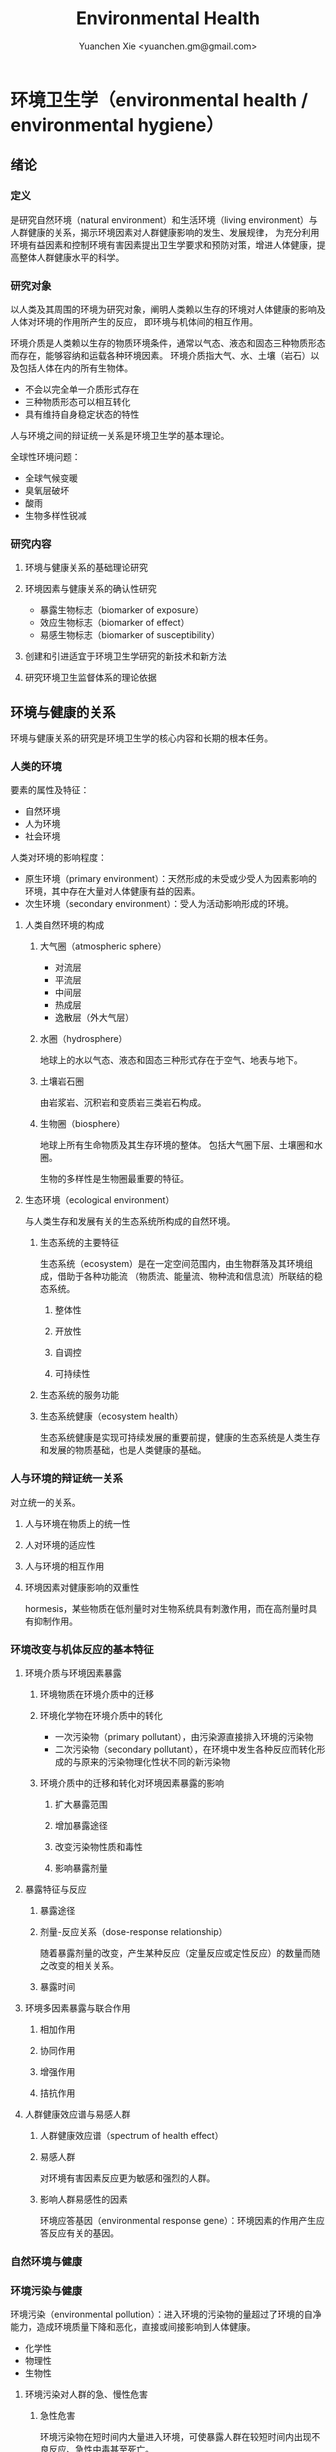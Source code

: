 #+TITLE: Environmental Health
#+AUTHOR: Yuanchen Xie <yuanchen.gm@gmail.com>
#+STARTUP: content
#+STARTUP: indent

* 环境卫生学（environmental health / environmental hygiene）

** 绪论

*** 定义
是研究自然环境（natural environment）和生活环境（living environment）与人群健康的关系，揭示环境因素对人群健康影响的发生、发展规律，
为充分利用环境有益因素和控制环境有害因素提出卫生学要求和预防对策，增进人体健康，提高整体人群健康水平的科学。

*** 研究对象
以人类及其周围的环境为研究对象，阐明人类赖以生存的环境对人体健康的影响及人体对环境的作用所产生的反应， 即环境与机体间的相互作用。

环境介质是人类赖以生存的物质环境条件，通常以气态、液态和固态三种物质形态而存在，能够容纳和运载各种环境因素。
环境介质指大气、水、土壤（岩石）以及包括人体在内的所有生物体。
- 不会以完全单一介质形式存在
- 三种物质形态可以相互转化
- 具有维持自身稳定状态的特性

人与环境之间的辩证统一关系是环境卫生学的基本理论。

全球性环境问题：
- 全球气候变暖
- 臭氧层破坏
- 酸雨
- 生物多样性锐减

*** 研究内容

**** 环境与健康关系的基础理论研究

**** 环境因素与健康关系的确认性研究
- 暴露生物标志（biomarker of exposure）
- 效应生物标志（biomarker of effect）
- 易感生物标志（biomarker of susceptibility）

**** 创建和引进适宜于环境卫生学研究的新技术和新方法

**** 研究环境卫生监督体系的理论依据

** 环境与健康的关系
环境与健康关系的研究是环境卫生学的核心内容和长期的根本任务。

*** 人类的环境
要素的属性及特征：
- 自然环境
- 人为环境
- 社会环境

人类对环境的影响程度：
- 原生环境（primary environment）：天然形成的未受或少受人为因素影响的环境，其中存在大量对人体健康有益的因素。
- 次生环境（secondary environment）：受人为活动影响形成的环境。

**** 人类自然环境的构成

***** 大气圈（atmospheric sphere）
- 对流层
- 平流层
- 中间层
- 热成层
- 逸散层（外大气层）

***** 水圈（hydrosphere）
地球上的水以气态、液态和固态三种形式存在于空气、地表与地下。

***** 土壤岩石圈
由岩浆岩、沉积岩和变质岩三类岩石构成。

***** 生物圈（biosphere）
地球上所有生命物质及其生存环境的整体。
包括大气圈下层、土壤圈和水圈。

生物的多样性是生物圈最重要的特征。

**** 生态环境（ecological environment）
与人类生存和发展有关的生态系统所构成的自然环境。

***** 生态系统的主要特征
生态系统（ecosystem）是在一定空间范围内，由生物群落及其环境组成，借助于各种功能流
（物质流、能量流、物种流和信息流）所联结的稳态系统。

****** 整体性

****** 开放性

****** 自调控

****** 可持续性

***** 生态系统的服务功能

***** 生态系统健康（ecosystem health）
生态系统健康是实现可持续发展的重要前提，健康的生态系统是人类生存和发展的物质基础，也是人类健康的基础。

*** 人与环境的辩证统一关系
对立统一的关系。

**** 人与环境在物质上的统一性

**** 人对环境的适应性

**** 人与环境的相互作用

**** 环境因素对健康影响的双重性
hormesis，某些物质在低剂量时对生物系统具有刺激作用，而在高剂量时具有抑制作用。

*** 环境改变与机体反应的基本特征

**** 环境介质与环境因素暴露

***** 环境物质在环境介质中的迁移

***** 环境化学物在环境介质中的转化
- 一次污染物（primary pollutant），由污染源直接排入环境的污染物
- 二次污染物（secondary pollutant），在环境中发生各种反应而转化形成的与原来的污染物理化性状不同的新污染物

***** 环境介质中的迁移和转化对环境因素暴露的影响

****** 扩大暴露范围

****** 增加暴露途径

****** 改变污染物性质和毒性

****** 影响暴露剂量

**** 暴露特征与反应

***** 暴露途径

***** 剂量-反应关系（dose-response relationship）
随着暴露剂量的改变，产生某种反应（定量反应或定性反应）的数量而随之改变的相关关系。

***** 暴露时间

**** 环境多因素暴露与联合作用

***** 相加作用

***** 协同作用

***** 增强作用

***** 拮抗作用

**** 人群健康效应谱与易感人群

***** 人群健康效应谱（spectrum of health effect）

***** 易感人群
对环境有害因素反应更为敏感和强烈的人群。

***** 影响人群易感性的因素
环境应答基因（environmental response gene）：环境因素的作用产生应答反应有关的基因。

*** 自然环境与健康

*** 环境污染与健康
环境污染（environmental pollution）：进入环境的污染物的量超过了环境的自净能力，造成环境质量下降和恶化，直接或间接影响到人体健康。

- 化学性
- 物理性
- 生物性

**** 环境污染对人群的急、慢性危害

***** 急性危害
环境污染物在短时间内大量进入环境，可使暴露人群在较短时间内出现不良反应、急性中毒甚至死亡。

****** 大气污染的烟雾事件

****** 过量排放和事故性排放引起的急性危害

****** 生物性污染引起的急性传染病

***** 慢性危害
环境中有害物质以低浓度、长时间反复作用于机体所产生的危害。

**** 环境污染与致癌危害

***** 致癌物的分类及环境化学致癌物

****** 1 类，对人致癌（carcinogenic to humans）

****** 2A 类，对人很可能致癌（probably carcinogenic to humans）

****** 2B 类，对人可能致癌（possibly carcinogenic to humans）

****** 3 类，对人的致癌性尚无法分类（unclassifiable as to carcinogenicity to humans）

****** 4 类，对人很可能不致癌（probably not carcinogenic to humans）

***** 空气污染与肺癌

***** 水污染与肿瘤

**** 环境污染与致畸危害

**** 环境内分泌干扰物危害
环境内分泌干扰物（environmental endocrine disrupting chemicals, EDCs），是指具有类似激素作用，干扰内分泌功能，从而对机体或后代引起有害的健康效应的一类外源性物质。

*** 环境与健康关系的研究方法

**** 环境流行病学（environmental epidemiology）

***** 环境暴露与健康效应的测量

****** 暴露测量

******* 环境暴露测量
测定人群接触的环境介质中某种环境因素的浓度或含量，根据人体接触的特征，估计个体的暴露水平。

******* 内暴露剂量测量
过去一段时间内机体已吸收入体内的污染物量。通过测定生物材料中污染物或其代谢产物的含量来确定。

******* 生物有效剂量测量
最终到达器官、组织、细胞、亚细胞或分子等靶部位或替代性靶部位的污染物量。

****** 健康效应测量

****** 暴露与健康效应关系评价

***** 生物标志与环境流行病学
生物标志（biomarker / biological marker），是生物体内发生的与发病机制有关联的关键事件的指示物。
是机体由于接触各种环境因子所引起机体器官、细胞、亚细胞的生化、生理、免疫和遗传等任何可测定的改变。

- 暴露生物标志（biomarker of exposure）
- 效应生物标志（biomarker of effect）
- 易感生物标志（biomarker of susceptibility）

**** 环境毒理学（environmental toxicology）

*** 健康危险度评价（health risk assessment, HRA）
按一定的准则，对有害环境因素作用于人群的有害健康效应进行综合定性、定量评价的过程。

**** 健康危险度评价的基本内容和方法

***** 危害鉴定（hazard identification）

***** 剂量-反应关系的评定（dose-response assessment）
健康危险度评价的核心。

***** 暴露评价（exposure assessment）

***** 危险度特征分析（risk characterization）

**** 健康危险度评价的应用

** 大气卫生

*** 大气的特征及其卫生学意义

**** 大气的结构

***** 对流层（troposphere）

****** 气温随着高度的增加而降低

****** 空气具有强烈的对流运动

***** 平流层（stratosphere）

***** 中间层

***** 热成层

***** 逸散层

**** 大气的组成

***** 干洁空气

***** 水汽

***** 气溶胶（aerosol）
悬浮在气体中的固体或液体颗粒。

**** 大气的物理性状

***** 太阳辐射（solar radiation）

***** 气象因素

***** 空气离子（air ion）
大气中带电荷的物质统称空气离子。
根据空气离子的大小以及运动速度对其分类，近地表大气中存在的空气离子有轻离子（light ion）和重离子（heavy ion）两类。
轻离子与空气中的悬浮颗粒或水滴结合，形成重离子。
空气中重离子数与轻离子数之比<50 时，则空气较为清洁。

*** 大气污染及大气污染物的转归

**** 大气污染的来源

***** 工农业生产

****** 燃料的燃烧
大气污染的主要来源。

****** 工业生产过程的排放

***** 生活炉灶和采暖锅炉

***** 交通运输

***** 其他

**** 大气污染的种类

***** 按其属性
化学污染物种类最多、污染范围最广。

****** 物理性

****** 化学性

****** 生物性

***** 根据存在状态

****** 气态污染物

******* 气体
某些物质在常温、常压下形成的气态形式。

******* 蒸汽
某些固态或液态物质受热后，引起固体升华或液体挥发而形成的气态物质。

****** 大气颗粒物（particulate matter）
粒径是大气颗粒物最重要的性质。

实际工作中常使用空气动力学直径（Dp）来表示大气颗粒物的大小。

******* 总悬浮颗粒物（total suspended particulates, TSP）
粒径≤100μm 的颗粒物。

******* 可吸入颗粒物（inhalable particle, IP; PM_10）
空气动力学直径≤10μm 的颗粒物，能进入人体呼吸道。

******* 细颗粒物（fine particle; fine particulate matter, PM_2.5）
空气动力学直径≤2.5μm 的细颗粒物，滞留在终末细支气管和肺泡中。

******* 超细颗粒物（ultrafine particle; ultrafine particulate matter, PM_0.1）
空气动力学直径≤0.1μm 的大气颗粒物，多为二次污染物。

***** 按形成过程

****** 一次污染物（primary pollutant）

****** 二次污染物（secondary pollutant）
理化性质不同于一次污染物的新的污染物。

**** 影响大气中污染物浓度的因素

***** 污染源的排放情况

****** 排放量
决定大气污染程度的最基本的因素。

****** 与污染源的距离
有害气体的烟波着陆点是烟囱有效排出高度的 10~20 倍。

烟波着陆点和烟囱之间的区域常没有明显的污染。

****** 排出高度
污染源下风侧的污染物最高浓度与烟波的有效排出高度的平方呈反比。

***** 气象因素

****** 风和湍流
污染物浓度与风速呈反比。

湍流运动使气体充分混合，有利于污染物的稀释和扩散。

****** 温度层结

******* 气温的垂直分布
对流层内气温是随高度的增加而逐渐降低的。

大气温度垂直递减率 γ=0.65℃。

******* 逆温的类型

******* 大气稳定度（atmospheric stability）
气块干绝热垂直递减率 γ_d=0.986℃。

******** 波浪型

******** 锥型

******** 扇型

******** 上扬型

******** 熏烟型

****** 气压

****** 气湿
气湿大时，大气中的颗粒物质因吸收更多的水分使重量增加，运动速度减慢。

***** 地形

**** 大气污染物的转归

***** 自净

****** 扩散和沉降

****** 发生氧化和中和反应

****** 被植物吸附和吸收

***** 转移

***** 形成二次污染和二次污染物

*** 大气污染对人体健康的影响

**** 大气污染进入人体的途径

**** 大气污染对健康的直接危害

***** 急性危害

****** 烟雾事件

煤烟型烟雾事件与光化学型烟雾事件发生条件的比较
|            | 煤烟型烟雾事件                         | 光化学型烟雾事件                                 |
|------------+----------------------------------------+--------------------------------------------------|
| 污染来源   | 煤和石油制品燃烧                       | 石油制品燃烧                                     |
| 主要污染物 | 颗粒物、SO_2、硫酸雾                   | VOCs、NO_x、O_3、SO_2、CO、PANs                  |
| 发生季节   | 冬季                                   | 夏秋季                                           |
| 发生时间   | 早晨                                   | 中午或午后                                       |
| 气象条件   | 气温低、气压高、风速很低、湿度高、有雾 | 气温高、风速很低、湿度较低、天气晴朗、紫外线强烈 |
| 逆温类型   | 辐射逆温                               | 下沉逆温                                         |
| 地理条件   | 河谷或盆地易发生                       | 南北纬度 60°以下地区易发生                       |
| 症状       | 咳嗽、喉痛、胸痛、呼吸困难，           | 眼睛红肿流泪、咽喉痛、咳嗽、喘息、呼吸困难、     |
|            | 伴有恶心、呕吐、发绀等，               | 头痛、胸痛、疲劳感和皮肤潮红等，                 |
|            | 死亡原因多为支气管炎、肺炎和心脏病     | 严重者可出现心肺功能障碍或衰竭                   |
| 易感人群   | 老年人、婴幼儿以及心、肺疾病患者       | 心、肺疾病患者                                          |

******* 煤烟型烟雾（coal smog）事件
燃煤产生的大量污染物排入大气，在不良气象条件下不能充分扩散所致。

******* 光化学型烟雾（photochemical smog）事件
汽车尾气中的氮氧化物（NO_x）和挥发性有机物（VOCs）在日光紫外线的照射下，经过一系列的光化学反应生成的刺激性很强的浅蓝色烟雾所致。
臭氧约占 90%以上。

****** 事故性排放引发的急性中毒事件

***** 慢性影响
慢性阻塞性肺疾患（chronic obstructive pulmonary disease, COPD）

***** 心血管疾病

***** 肺癌

**** 大气污染对健康的间接危害

*** 大气中主要污染物对人体健康的影响

**** 二氧化硫

**** 颗粒物

**** 氮氧化物

**** 一氧化碳（carbon monoxide, CO）

**** 臭氧（ozone, O_3）

**** 铅（lead）

**** 多环芳烃

*** 大气质量标准

**** 基准与标准的比较
|            | 基准                                                   | 标准                                             |
|------------+--------------------------------------------------------+--------------------------------------------------|
| 定义       | 根据环境中有害物质和机体之间的剂量-反应关系，          | 以保护人群健康为直接目的，对环境中有害因素       |
|            | 考虑敏感人群和暴露时间而确定的                         | 提出的限量要求以及实现这些要求所规定的相应措施。 |
|            | 对健康不会产生直接或间接有害影响的相对安全剂量（浓度） | 它是评价环境污染对人群健康危害的尺度             |
| 二者的关系 | 标准的科学依据                                         | 基准内容的实际体现                                        |
| 法律效力       | 无                                                      | 有                                                         |

**** 制订原则

***** 不引起急性或慢性中毒及潜在的远期危害

***** 对主观感觉无不良影响

***** 应对人体健康无间接危害

***** 选用最敏感指标

***** 经济合理和技术可行

**** 制订方法

**** 我国的大气质量标准
1 小时平均浓度限值：任何 1 小时内平均浓度的最高容许值。

日平均浓度限值：任何一日平均浓度的最高容许值。

*** 大气污染对健康影响的调查和监测

**** 污染源的调查

***** 点源污染

***** 面源污染

***** 线源污染

**** 污染状况的监测

***** 采样点的选择

****** 点源污染监测

******* 四周布点

******* 扇型布点

******* 捕捉烟波布点

****** 面源污染监测

******* 按城市功能分区布点

******* 几何状布点

******* 根据污染源和人口分布以及城市地形地貌等因素设置采样点

****** 线源污染监测

***** 采样时间

***** 监测指标

***** 采样记录

***** 监测结果的分析与评价

**** 人群健康调查

*** 大气卫生防护措施

**** 规划措施

***** 合理安排工业布局，调整工业结构
将工业区配置在当地最小风向频率的上风侧。

***** 完善城市绿化系统

***** 加强居住区内局部污染源的管理

**** 工艺和防护措施

*** 大气卫生监督和管理

**** 预防性卫生监督

**** 经常性卫生监督

** 水体卫生

*** 水资源的种类及其卫生学特征
天然水所含物质可分为：
- 溶解性物质
- 胶体物质
- 悬浮物质

**** 降水（precipitation）
雨、雪、雹水，水质较好、矿物质含量较低，但水量无保证。

**** 地表水（surface water）
以降水为主要补充来源。一般较软，含盐量较少。

**** 地下水（underground water）

***** 浅层地下水
水质物理性状较好，细菌数较地表水少。

***** 深层地下水
水质透明无色，水温恒定，细菌数很少，但盐类含量高，硬度大。

***** 泉水（spring water）

*** 水质的性状和评价指标

**** 物理性状指标

***** 水温

***** 色

***** 臭和味

***** 浑浊度（turbidity）

**** 化学性状指标

***** pH 值
天然水一般在 7.2~8.5 之间。

***** 总固体（total solid）

***** 硬度（hardness of water）

***** 含氮化合物
包括有机氮、蛋白氮、氨氮、亚硝酸盐氮和硝酸盐氮。

- 有机氮和蛋白氮显著增高时，水体新近受到明显的有机性污染
- 水中氨氮增高时，新近可能有人畜粪便污染
- 亚硝酸盐含量高，无机化过程尚未完成，污染危害仍然存在
- 硝酸盐氮含量高而氨氮、亚硝酸盐氮含量不高，过去曾受有机污染，现已完成自净过程
- 氨氮、亚硝酸盐氮、硝酸盐氮均增高，过去和新近均有污染，或过去受污染，目前自净刚在进行

***** 溶解氧（dissolved oxygen, DO）
评价水体受有机物污染及其自净程度的间接指标。

***** 化学耗氧量（chemical oxygen demand, COD）
有机物含量的间接指标，代表水体中可被氧化的有机物和还原性无机物的总量。

***** 生化需氧量（biochemical oxygen demand, BOD）
评价水体污染状况的一项重要指标。

***** 氧化物

***** 硫酸盐

***** 总有机碳（total organic carbon, TOC）和总需氧量（total oxygen demand, TOD）

***** 有害物质

**** 微生物学性状指标

*** 水体的污染源和污染物
水体污染（water pollution）是指人类活动排放的污染物进入水体，其数量超过了水体的自净能力，使水和水体底质的
理化特性和水环境中的生物特性、组成等发生改变，从而影响水的使用价值，造成水质恶化，乃至危害人体健康或破坏生态环境的现象。

**** 水体污染的主要来源

***** 工业废水（industrial wastewater）

***** 生活污水（domestic sewage）

***** 农业污水

***** 其他

**** 水体污染物

***** 物理性污染物

***** 化学性污染物

***** 生物性污染物

*** 水体的污染、自净和污染物的转归

**** 各种水体的污染特点

***** 河流

***** 湖泊、水库
水体富营养化（entrophication），湖泊、水库水接纳过多含磷、氮的污水时，使藻类等浮游生物大量繁殖。
在淡水中时称水华（water bloom），发生在海湾时叫赤潮（red tide）。

***** 地下水

***** 海洋

**** 水体污染的自净及其机制

***** 水体污染的自净作用
水体自净（self-purification）是指水体受污染后，污染物在水体的物理、化学和生物学作用下，使污染成分不断稀释、扩散、分解破坏或沉入水底，
水中污染物浓度逐渐降低，水质最终又恢复到污染前的状况。

****** 易被氧化的有机物进行的化学氧化分解

****** 生物化学氧化分解

****** 含氮有机物的硝化过程

***** 水体自净过程的特征

***** 水体自净的机制

****** 物理净化

****** 化学净化

****** 生物净化
在地表水中最为重要且最为活跃。

***** 水体污染物的转归

****** 污染物的迁移
生物富集作用（bioenrichment）是指某些生物不断从环境中摄取浓度极低的污染物，在体内逐渐聚集，
使该物质在生物体内达到相当高、甚至引起其他生物（或人）中毒的浓度。

生物放大作用（biomagnification）是由于各级生物个体的生物富集作用，使高位营养级生物体内污染物浓度大大高于低位营养级生物的现象。

****** 污染物的转化

****** DDT 在水生食物链中的迁移和转归分析

*** 水体污染的危害

*** 水环境标准

**** 原则

***** 防止通过地表水传播疾病

***** 防止通过地表水引起急性或慢性中毒及远期危害

***** 保证地表水感官性状良好

***** 保证地表水自净过程能正常进行

**** 五类功能区

*** 水体卫生防护

**** 推行「清洁生产」开展污染源头预防

**** 工业废水的利用与处理

***** 一级处理
从废水中去除漂浮物和大部分悬浮状态的污染物，调节废水 pH 值。

***** 二级处理
去除废水中大量有机污染物。

***** 三级处理
进一步取出二级处理未能去除的污染物。

**** 生活污水的利用与处理

**** 医疗机构污水的处理

*** 水体污染的调查、监测和监督

**** 水体污染的调查

**** 水体污染的监测

***** 江河水系的监测

***** 湖泊、水库的监测

***** 海域的监测

***** 地下水的监测

**** 水体卫生的监督和管理

** 饮用水卫生

*** 饮用水的卫生学意义

*** 饮用水与健康

**** 饮用水污染与疾病

***** 介水传染病（water-borne communicable diseases）

****** 水源一次严重污染后，可呈暴发流行，短期内出现大量病人，多数患者发病日期集中在同一潜伏期内

****** 病例分布范围与供水范围一致

****** 一旦对污染源采取治理措施，并加强饮用水的净化和消毒后，疾病的流行能迅速得到控制

****** 流行病学调查得出受污染途径，细菌学检查有异常改变，并不一定检出

***** 化学性污染中毒

****** 氰化物

****** 硝酸盐
高铁血红蛋白血症（methemoglobinemia），蓝婴综合征（blue baby syndrome）。

**** 饮用水的其他健康问题

***** 饮水氯化消毒副产物与健康危害

****** 氯化消毒副产物（chlorinated disinfection by-prod-ucts）种类

******* 挥发性卤代有机物

******* 非挥发性卤代有机物

****** 减少氯化副产物的措施
采用生物活性炭除去或降低有机前体物的含量；
通过净化措施降低或除去氯化副产物；
改变传统氯化消毒工艺；
采用其他消毒方法。

***** 饮水硬度与健康

***** 藻类及其代谢产物与健康危害
微囊藻毒素。

***** 饮水内分泌干扰物与健康危害

***** 高层建筑二次供水污染与健康问题

*** 生活饮用水标准及用水量标准

**** 制定标准的原则

***** 水质在流行病学上安全（不得含有病原微生物）

***** 化学物质及放射性物质不得危害人体健康

***** 水的感官性状良好

***** 经济技术上的可行性

**** 我国生活饮用水水质标准及其制定依据

***** 常规指标（regular indices）

****** 微生物学指标

******* 总大肠菌群（total coliforms）
每升水中不得超过 3 个，每 100ml 水样中不得检出。

******* 耐热大肠菌群（thermotolerant coliforms）
每 100ml 水样中不得检出。

******* 大肠埃希菌
是否存在粪便污染的重要微生物学指标。

每 100ml 水样中不得检出。

******* 菌落总数
评价水质清洁度和考核净化效果的指标。

限值为 100CFU/ml（CFU 为菌落形成单位）。

****** 毒理指标

****** 感官性状及一般化学指标

****** 放射性指标

****** 饮用水消毒剂常规指标
出厂水中游离氯量不超过 4mg/L，游离氯余量不低于 0.3mg/L。
管网末梢中游离氯余量不应低于 0.05mg/L。

***** 非常规指标

*** 集中式给水（central water supply）

**** 水源选择和卫生防护

***** 水源选择的原则

****** 水量充足

****** 水质良好

****** 便于防护

****** 技术经济合理

***** 水源卫生防护

****** 地表水水源卫生防护

******* 取水点周围半径 100m 的水域内

******* 取水点上游 1000m 至下游 100m 的水域内

******* 以河流为给水水源的集中式供水，严格控制上游污染物排放量

******* 受潮汐影响的河流

******* 作为生活饮用水水源的水库和湖泊

****** 地下水水源卫生防护

**** 取水点和取水设备

**** 水的净化和消毒

***** 混凝沉淀（coagulation precipitation process）

****** 混凝原理

******* 压缩双电层作用

******* 电性中和作用

******* 吸附架桥作用

****** 混凝剂的种类和特性

****** 影响混凝效果的因素

******* 水中微粒的性质和含量

******* 水温

******* 水的 pH 和碱度

******* 水中有机物和溶解盐含量

******* 混凝剂的种类和用量

******* 混凝剂的投加方法、搅拌强度和反应时间等

****** 混凝设备

***** 过滤（filtration）

****** 过滤的净水原理

******* 筛除作用

******* 接触凝聚作用

****** 滤池的类型和工作周期

******* 成熟期

******* 过滤期

******* 清洗期

****** 滤料的卫生学要求

******* 本身无毒

******* 不能被微生物利用和分解

******* 有良好的机械强度

******* 颗粒粒度要均匀

****** 影响过滤效果的因素

******* 滤层厚度和粒径

******* 滤速

******* 进水水质

******* 滤池类型

***** 消毒（disinfection）
杀灭外环境中病原微生物的方法。

****** 氯化消毒（chlorination）
含氯化合物中具有杀菌能力的有效成分成为有效氯，含氯化合物分子团中氯的价数大于 -1 者均为有效氯。

******* 氯化消毒的基本原理

******* 影响氯化消毒效果的因素

******** 加氯量和接触时间
用氯及含氯化合物消毒饮用水时，与水中细菌作用，氧化水中的有机物和还原性无机物，需要的氯的总量为「需氯量」。

在氧化和杀菌后还能剩余一些有效氯，称为「余氯」（residual chlorine）。

******** 水的 pH 值

******** 水温

******** 水的浑浊度

******** 水中微生物的种类和数量

******* 氯化消毒方法

******* 加氯地点和加氯设备
大型水厂一般采用液氯消毒，效果可靠，简便易于控制、成本低。

****** 二氧化氯消毒
具有爆炸性，现场制备，立即使用。

****** 臭氧消毒（O_3, ozone）
是极强的氧化剂。不产生三卤甲烷；需要第二消毒剂。

****** 紫外线消毒
波长 200~295nm 的紫外线具有杀菌作用。波长 254nm 的在外线杀菌作用最强。

***** 饮用水的深度净化

***** 水质的特殊处理

**** 配水管网的卫生要求

**** 供管水人员的卫生要求
人员必须每年进行一次健康检查。
凡患有痢疾（细菌性和阿米巴性）、伤寒、病毒性肝炎、活动性肺结核、化脓性或渗出性皮肤病
及其他有碍生活饮用水卫生的疾病或病原携带者，不得从事供、管水工作。

*** 分散式给水

*** 涉水产品的卫生要求

**** 涉水产品存在的卫生问题

**** 涉水产品的卫生监测和评价

**** 涉水产品的卫生毒理学评价程序

***** 水平Ⅰ
有害物质在饮用水中的浓度<10μg/L

- 基因突变试验（Ames 试验）
- 哺乳动物细胞染色体畸变试验

***** 水平Ⅱ
有害物质在饮用水中浓度在 10μg/L ~ <50μg/L

包括水平Ⅰ全部试验和大鼠 90 天经口毒性试验。

***** 水平Ⅲ
有害物质在饮用水中浓度为 50μg/L ~ <1000μg/L

包括水平Ⅱ全部试验和大鼠致畸试验。

***** 水平Ⅳ
有害物质在饮用水中浓度为≥1000μg/L

包括水平Ⅲ全部试验和大鼠慢性毒性试验。

*** 饮用水卫生的调查、监测和监督

**** 集中式给水

***** 水源卫生调查

***** 水厂调查

***** 水质监测
每一采样点，每月采样检验应不少于 2 次，细菌学指标、浑浊度和肉眼可见物为必检项目。

**** 农村给水

** 土壤卫生

*** 土壤环境特征

**** 土壤的组成

***** 固相

***** 液相

***** 气相

**** 土壤的物理学特征

**** 土壤的化学特征
土壤中的背景值（background level），本底值，是指该地区未受污染的天然土壤中各种元素的含量。

土壤对某污染物的环境容量（environment capacity），是指一定环境单元、一定时间内、在不超过土壤卫生标准的前提下，
土壤对该污染物能够容纳的最大负荷量。

**** 土壤的生物学特征

*** 土壤的污染、自净及污染物的转归

**** 土壤的污染（soil pollution）

***** 基本特点

****** 隐蔽性

****** 积累性与地域性

****** 不可逆转性

****** 治理周期长

***** 土壤污染源

****** 气型污染

****** 水型污染

****** 固体废弃物型污染

**** 土壤的净化作用（soil self-purification）

***** 物理净化作用

***** 化学净化作用

***** 生物净化作用
土壤自净作用中最重要的途径之一。

腐殖质（humus），有机物经过土壤微生物分解后再合成的一种褐色或暗褐色的大分子胶体物质。

**** 污染物的转归

***** 化学农药在土壤中的迁移转化

***** 重金属元素在土壤中的转化

****** 土壤胶体、腐殖质的吸附和螯合作用

****** 土壤 pH 的影响

****** 土壤氧化还原状态的影响

***** 重金属和农药的残留

*** 土壤污染对健康的影响

**** 重金属污染的危害

***** 铊（thallium, Tl）

****** 毛发脱落

****** 周围神经损害

****** 视力下降甚至失明

***** 铬（chromium, Cr）
三价铬是人体的必需微量元素。

**** 农药污染的危害

**** 持久性有机污染物的危害
持久性有机污染物（persistent organic pollutants, POPs）是一类对全球环境和人类健康影响非常巨大的化学物质。

***** 特性

****** 持久性

****** 蓄积性

****** 迁移性

****** 高毒性

**** 生物性污染的危害

*** 土壤质量标准及固体废物控制标准

**** 土壤质量标准

***** 土壤卫生标准

****** 不影响人体健康

****** 不影响土壤自净

***** 土壤环境质量标准
三类

**** 固体废物控制标准

*** 土壤卫生防护

**** 粪便的无害化处理
堆肥法：把粪便和有机垃圾、作物（蒿）杆、叶等按一定比例堆积起来，在一定温度、湿度和微生物的作用下，
分解有机物并产生高温，使病原体死亡并形成大量腐殖质。

**** 城市垃圾的卫生填埋
最常用的垃圾处理方法。

*** 土壤卫生的监督与监测

**** 预防性卫生监督

**** 经常性卫生监督

**** 土壤卫生监测

***** 采样点的选择和采样方法

***** 生物性污染的调查监测

****** 大肠菌值

****** 产气荚膜杆菌值

****** 蛔虫卵数

***** 对居民健康影响
是间接的长期的慢性危害。

** 生物地球化学性疾病（biogeochemical disease）

*** 概述

**** 流行特征

***** 明显的地区性分布

***** 与环境中元素水平相关

***** 相关性可用现代医学理论解释

**** 影响生物地球化学性疾病流行的因素

***** 营养条件

***** 生活习惯

***** 多种元素的联合作用

**** 控制措施

***** 组织措施

***** 技术措施

****** 限制摄入

****** 适量补充

*** 碘缺乏病（iodine deficiency disorders, IDD）
从胚胎发育至成人期由于碘摄入量不足引起的一系列病症。
包括地方性甲状腺肿、地方性克汀病、地方性亚临床克汀病、流产、早产、死产等。

**** 碘在自然界中的分布
还产品中碘含量较高，可达到 100μg/kg 以上，山区水碘低于平原，平原低于沿海。

**** 碘在人体内的代谢
主要来源于食物，甲状腺是富集碘能力最强的组织。

碘的最低生理需要量为每人 75μg/d，供给量为生理需要量的 2 倍。

**** 碘的生理作用
下丘脑-垂体-甲状腺轴

***** 甲状腺的生理作用

****** 促进生长发育

****** 维持正常新陈代谢

****** 影响蛋白质、糖和脂类的代谢

****** 调节水和无机盐

****** 维持神经系统正常功能

****** 其他

**** 碘缺乏病的流行病学特征

***** 流行特征

****** 地区分布
主要流行在山区、丘陵以及远离海洋的内陆。

****** 人群分布
发病年龄一般在青春期，女性早于男性，成年人患病率，女性高于男性。

****** 时间趋势

***** 影响碘缺乏病流行的因素

****** 自然地理因素

****** 水碘含量

****** 协同作用

****** 经济状况

****** 营养不良

***** 病区划分标准
尿碘中位数低于 100μg/L；水碘低于 10μg/L。

**** 地方性甲状腺肿（endemic goiter）

***** 发病原因

****** 缺碘
是引起本病流行的主要原因。

碘摄入量低于 40μg/d 或水中含量低于 10μg/L 时，可能发生。
我国推荐每日碘供应量 150μg。

****** 致甲状腺肿物质

****** 其他原因

***** 发病机制
机体摄入碘不足时，甲状腺激素合成下降，反馈性地促使腺垂体（垂体前叶）分泌 TSH 增加，
使甲状腺组织代偿性增生，腺体肿大。

***** 临床表现
甲状腺肿大。

***** 诊断

****** 诊断标准

****** 分型

******* 弥漫型

******* 结节型

******* 混合型

****** 分度

***** 鉴别诊断

**** 地方性克汀病（endemic cretinism）
呆、小、聋、哑、瘫。

***** 发病机制
胚胎期至出生后 2 岁缺碘。

***** 临床表现

***** 诊断

***** 临床分型

****** 神经型

****** 粘液性水肿型

****** 混合型

***** 临床分度

***** 鉴别诊断

**** 预防措施与治疗原则

***** 预防措施

****** 碘盐
预防碘缺乏病的首选方法。

每人每天生理需要量为 150μg，最低 75μg。

****** 碘油

***** 治疗原则

*** 地方性氟中毒（endemic fluorosis），地方性氟病
由于一定地区的环境中氟元素过多，而致生活在该环境中的居民经饮水、食物和空气等途径长期摄入过量氟所引起的
以氟骨症（skeletal fluorosis）和氟斑牙（dental fluorosis）为主要特征的一种慢性全身性疾病。

**** 氟在自然界中的分布
氟（fluorine, F）

**** 氟在体内的代谢
主要来源于饮水及食物。

氟在体内分布于全身各器官组织，主要是硬组织如骨骼和牙齿等。

以肾脏排氟的途径最为重要。

**** 氟的生理作用
适量的氟是人体必需的微量元素，长期大量摄入氟可引起氟中毒。

***** 构成骨骼和牙齿的重要成分

***** 促进生长发育和生殖功能

***** 对神经肌肉的作用

**** 地方性氟中毒的流行病学特征

***** 病区类型和分布
北方以饮水型为主，南方以燃煤污染型为主。饮茶型主要在中西部和内蒙古等习惯饮茶民族聚居区。

****** 饮水型病区
由于引用高氟水而引起氟中毒的病区为饮水型病区，是最主要的病区类型。

****** 燃煤污染型病区

****** 饮砖茶型病区

***** 人群分布

****** 年龄
氟斑牙主要发生在正在生长发育中的恒牙，乳牙一般不发生氟斑牙。

****** 性别

****** 居住时间

****** 其他影响因素

***** 病区确定与划分

**** 发病原因和机制

***** 发病原因
长期摄入过量氟是发生本病的根本原因。

***** 发病机制

****** 对骨组织和钙磷代谢的影响

****** 对牙齿的影响

****** 对其他组织的影响

****** 抑制酶的活性

**** 临床表现

***** 氟斑牙

***** 氟骨症

***** 非骨相氟中毒

****** 神经系统损害

****** 骨骼肌损害

****** 肾脏及其他损害

**** 诊断和鉴别诊断

***** 氟斑牙

***** 氟骨症

****** 诊断

******* 生活在高氟地区

******* 临床表现有氟斑牙

******* X 线表现

******* 尿氟含量超过正常值

****** X 线诊断

****** 鉴别诊断

**** 预防措施与治疗原则

***** 预防措施
根本预防措施是减少氟的摄入量。

***** 治疗原则
主要是减少氟的摄入和吸收，促进氟的排泄。

*** 地方性砷中毒（endemic arseniasis）

**** 砷在自然界的分布

**** 砷在体内的代谢

***** 吸收途径

***** 运输、分布与蓄积
三价砷极易与巯基结合，蓄积于角蛋白含量高的皮肤、指（趾）甲、毛发之中。

毛发砷含量已成为人群早期、敏感的内暴露生物标志物。

***** 代谢产物及相关酶的多态性

***** 排泄途径

**** 发病机制

***** 抑制酶的活性

***** 导致细胞凋亡

***** 致癌机制

**** 流行病学特征

**** 临床表现

***** 特异表现
早期多表现为末梢神经炎症状。

皮肤损害是慢性砷中毒特异体征。皮肤角化，甚至演变为皮肤癌。

脚趾皮肤发黑、坏死（乌脚病）。

***** 多系统多脏器损害

***** 致癌、致畸作用

**** 预防措施及治疗原则

*** 与环境硒水平有关的生物地球化学性疾病

**** 硒在自然界的分布

**** 硒的生物学作用

**** 克山病（Keshan disease），地方性心肌病（endemic cardiomyopathy）
以心肌变性坏死为主要病理改变，与环境低硒关系密切的地方性心肌疾病。

**** 大骨节病（Kaschin-Beck disease）
与环境低硒有关的生物地球化学性疾病。

软骨成骨作用障碍及骨骺板软骨、关节面软骨结构的破坏所致。

** 环境污染性疾病（environmental pollution-related disease）

*** 慢性甲基汞中毒（chronic methyl-mercury poisoning）
人群长期暴露于被汞（甲基汞）污染的环境，主要是水体汞（甲基汞）污染和由此导致的鱼贝类等食物甲基汞污染，
造成摄入者体内甲基汞蓄积并超过一定阈值所引起的以中枢神经系统损伤为主要中毒表现的环境污染性疾病。

甲基汞能通过血脑屏障，进入脑细胞。

水俣病（Minamata disease）是因长期食用富含甲基汞的鱼贝类而导致的慢性甲基汞中毒，是以中枢神经系统症状为主的严重环境污染性疾病。

水俣病患者可出现 Hunter-Russel 综合征：肢端感觉麻木、向心性视野缩小、共济运动失调、语言和听力障碍等典型症状。

**** 防制原则

***** 消除污染源

***** 加强环境与人群健康监测

***** 控制甲基汞的摄入

***** 保护临床前期人群

***** 提高国民环保意识

*** 慢性镉中毒（chronic cadmium poisoning）
人群长期暴露于被镉污染的环境，主要是水体与土壤镉污染和由此导致的稻米与鱼贝类食物镉含量增高，
造成摄入者体内镉蓄积并超过一定阈值所引起的以肾脏和骨骼损伤为主要中毒表现的环境污染性疾病。

长期摄入过量的镉是造成慢性镉中毒的主要原因。

环境镉污染是引起区域性慢性镉中毒的主要原因。

关节疼痛，骨脆易折，引起多发性病理骨折。

慢性镉中毒的肾脏损害中，早期改变主要是近端小管重吸收功能减退，故以肾小管性蛋白尿为诊断起点。

**** 防制原则

***** 消除污染源

***** 加强监测，控制摄入量

***** 保护高危人群

***** 对症治疗中毒患者

*** 宣威室内燃煤空气污染与肺癌

*** 军团菌病（legionnaires disease, LD）
供水系统及中央空调冷却塔已被公认为军团菌的主要污染源。

** 住宅与办公场所卫生

*** 住宅的卫生学意义和要求

**** 住宅的卫生学意义

***** 住宅是人们生活、居住、学习、工作的最重要的环境

***** 住宅的卫生条件和人类健康密切相关

****** 良好的住宅环境有利于人体健康

****** 不良住宅环境不利于人体健康

****** 住宅卫生状况可影响数代人和众多家庭成员的健康

****** 住宅环境对健康影响的特点

**** 住宅的基本卫生要求

***** 小气候适宜

***** 采光照明良好

***** 空气清洁卫生

***** 隔音性能良好

***** 卫生设施齐全

***** 环境安静整洁

***** 尽量接近自然

**** 住宅卫生研究的主要任务

***** 研究住宅对居民健康的影响

***** 研究住宅室内空气有害物质和微生物的检测方法

***** 研究住宅室内空气污染的控制技术

***** 研究对住宅的有效卫生监督

***** 提倡和推广先进的住宅

*** 住宅设计的卫生要求

**** 住宅的平面配置

***** 住宅的朝向（direction of building）
居室最适宜的朝向是南向。住宅南北朝向的设计，使居室能满足在冬季得到尽量多的日照，
夏季能避免过多的日照和有利于自然通风的要求。

- 太阳高度角：一日内各时间观测点与太阳连线和地平线间夹的仰角，正午最大。
- 太阳方位角：一日内各时间观测点与太阳连线投影线与正南夹角，正午为零。

***** 住宅的间距（distance of building）
根据室内在冬至日应不少于 1h 的满窗日照时间的要求来推算。

***** 住宅中房间的配置

**** 住宅的卫生规模

***** 居室容积（volume of living room）
20m^3/人

***** 居室净高（net storey height）
室内地板到天花板之间的高度。
2.4~2.8m

***** 居室面积（room area）

***** 居室进深（depth of living room）
开设窗户的外墙内表面至对面墙壁内表面的距离。
一般居室进深与居室宽度之比不宜大于 2:1，以 3:2 较为适宜。

室深系数：居室进深与地板至窗上缘高度之比。

投射角：室内工作点与采光口上缘的连线和水平线所成的夹角。不应小于 27°。

开角：室内工作点与对侧室外遮光物上端的连线和工作点与采光口上缘连线之间的夹角。不应小于 4°。

采光系数（daylight factor）：室内工作水平面上（或距窗 1m 处）散射光的照度
与室外相同时间的空旷无遮光物地方接受整个天空散射光的水平面上照度的百分比（%）。

窗户的有效采光面积和房间地面面积之比应不小于 1:1.5。
从事较精细工作时，照度一般应达到 100lx 左右，只作卧室时，不应低于 30lx，卫生间、楼梯间不应低于 15lx。
自然照度一般 ≥75lx。

***** 住宅设计的发展方向

****** 健康住宅（health residence）

****** 绿色生态住宅（green ecosystem residence）

*** 住宅小气候对健康的影响及其卫生学要求

**** 小气候（indoor microclimate）

***** 气温

***** 气湿

***** 气流

***** 热辐射

**** 住宅小气候对健康的影响

**** 小气候的评价指标

***** 有效温度（effective temperature, ET）
在不同温度、湿度和风速的综合作用下，人体产生的冷热感觉指标。

***** 校正有效温度（corrected effective temperature, CET）

***** 湿球-黑球温度（wet-bulb globe temperature, WBGT）
综合反映微小气候 4 种物理因素对机体的作用。

**** 住宅小气候的卫生要求
居室中央距地板 1.5m 高处的气温。

*** 室内空气污染对健康的影响及其控制对策

**** 室内空气污染的来源和特点

***** 室内空气污染的来源

****** 室外来源

******* 室外空气

******* 建筑物自身

******* 人为带入室内

******* 相邻住宅污染

******* 生活用水污染

****** 室内来源

******* 室内燃烧或加热

******* 室内活动

******* 室内建筑装饰材料

******* 室内生物性污染

******* 家用电器

***** 室内空气污染的主要特点

**** 主要污染物的种类、来源及危害

***** 化学性污染物

****** 二氧化碳（carbon dioxide, CO_2）

****** 燃烧产物（combustion products）

****** 烹调油烟（cooking fume）

****** 甲醛（formaldehyde）及其他挥发性有机化合物（volatile organic compounds, VOCs）

***** 物理性污染物

****** 噪声（noise）
- 听觉适应
- 听觉疲劳
- 听力损伤

****** 非电离辐射（nonionizing radiation）

***** 生物性污染物

***** 放射性污染物

**** 室内空气污染引起的疾病

***** 不良建筑物综合征（sick building syndrome, SBS）
现代建筑室内多种环境因素联合作用对健康产生影响所引起的一种综合征。

****** 发病快

****** 患病人数多

****** 病因很难鉴别确认

****** 患者一旦离开污染的建筑物后，症状即可缓解或消失

***** 建筑物相关疾病（building related illness, BRI）
人体暴露于建筑物内的有害因素引起的疾病。

****** 患者的症状在临床上可以明确诊断

****** 病因可以鉴别确认，可以直接找到致病的空气污染物，乃至污染源

****** 患者即使离开发病现场，症状也不会很快消失，必须进行治疗才能恢复健康

***** 化学物质过敏症（multiple chemical sensitivity, MCS）

**** 居室空气清洁度评价指标及其相应的卫生措施

***** 评价居室空气清洁度常用的指标

****** 二氧化碳（CO_2）

****** 微生物和悬浮颗粒

****** 一氧化碳（CO）

****** 二氧化硫（SO_2）

***** 保持居室空气清洁度的卫生措施

****** 住宅的地段选择

****** 建筑材料和装饰材料选择

****** 合理的住宅平面配置

****** 合理的住宅卫生规模

****** 采用改善空气质量的措施

****** 改进个人卫生习惯

****** 合理使用和保养各种设施

****** 加强卫生宣传教育和健全卫生法制

**** 室内空气污染的控制对策

***** 建立健全室内空气质量标准

***** 加强建筑施工工程室内环境质量管理

***** 加强能源利用的管理

***** 合理使用空调设备

***** 加强卫生宣传教育

*** 住宅的卫生防护措施和监督

*** 办公场所卫生

**** 办公人员相对集中，流动性较小

**** 办公人员滞留时间长，活动范围小

**** 办公场所分布范围广泛，基本条件和卫生状况相差较大

**** 办公场所中的存在诸多影响人体健康的不利因素

*** 办公场所的卫生管理与卫生监督

*** 室内空气污染对健康影响的调查

** 公共场所卫生

*** 概述
根据公众生活活动和社会活动的需要，人工建成的具有多种服务功能的封闭式或开放式的公共建筑设施。

**** 公共场所的卫生学特点

***** 人群密集，流动性大

***** 设备及物品易被污染

***** 涉及面广

***** 从业人员素质参差不齐

**** 公共场所的分类
- 住宿与交际场所，8 种
- 洗浴与美容场所，3 种
- 文化娱乐场所，5 种
- 体育与游乐场所，3 种
- 文化交流场所，4 种
- 购物场所，2 种
- 就诊与交通场所，3 种

*** 公共场所主要环境因素及人体健康的影响

*** 公共场所的卫生要求

**** 基本卫生要求

***** 选址和设计要求

****** 选址的选址的基本原则

****** 平面布置的基本要求

****** 内部结构的基本要求

***** 基本卫生要求

****** 良好的微小气候

****** 良好的环境

****** 器具、用具和各种设施清洁卫生

****** 从业人员必须身体健康并具备基本卫生知识

****** 做好卫生防病工作

****** 建立健全卫生制度

**** 各类公共场所的卫生要求

*** 公共场所的卫生管理与监督

**** 公共场所的卫生管理

***** 发放「健康合格证」和定期体检

***** 组织从业人员进行卫生知识培训

***** 发放「卫生许可证」

***** 向公众进行健康教育

***** 危害健康事故的处理

**** 公共场所的卫生监督

***** 预防性卫生监督
对新建、改建和扩建公共场所的选址、设计和竣工验收实施的预防性卫生监督活动。

***** 经常性卫生监督
是指卫生监督机构对公共场所卫生有计划地进行定期或不定期检查、指导、监督和监测。

** 城乡规划卫生

*** 城市规划卫生

**** 居住区规划卫生

***** 容积率（plot ratio, floor area ratio）
总建筑面积与建筑用地面积的比值。

***** 居住建筑密度（density of residential building）
居住用地内，各类建筑的基底总面积与居住区用地面积的比率。

= 居住建筑基底面积（m^2） / 居住建筑用地面积（m^2） ×100%

人均居住建筑用地面积（m^2/人） = 人均居住面积定额（m^2/人） / (居住建筑密度（%）×层数×平面系数) ×100%

***** 居住区人口密度

****** 人口毛密度（residential density）
居住用地上居住的人口数量。

****** 人口净密度（net residential density）
单位住宅用地上居住的人口数量。

**** 城市绿化（urban afforestation）
人均绿地面积标准为 ≥9.0m^2/人

绿地率（greening rate），城市一定地区内各类绿化用地总面积占该地区总面积的比例。
新区建设应不低于 30%；旧区改建不宜低于 25%。

***** 绿化的卫生学意义

****** 调节和改善小气候

****** 净化空气，降低噪声

****** 对人类有良好的生理和心理作用

** 环境质量评价

** 家用化学品卫生

** 突发环境污染事件及其应急处理
